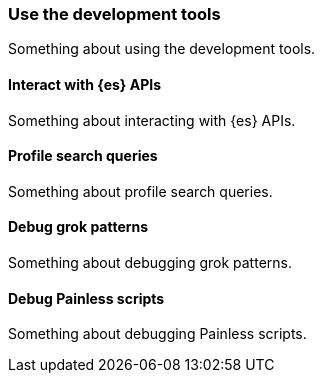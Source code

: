 [[use-the-development-tools]]
=== Use the development tools

Something about using the development tools.

[[interact-with-elasticsearch-apis]]
==== Interact with {es} APIs

Something about interacting with {es} APIs.

[float]
[[profile-search-queries]]
==== Profile search queries

Something about profile search queries.

[float]
[[debug-grok-patterns]]
==== Debug grok patterns

Something about debugging grok patterns.

[float]
[[debug-painless-scripts]]
==== Debug Painless scripts

Something about debugging Painless scripts.